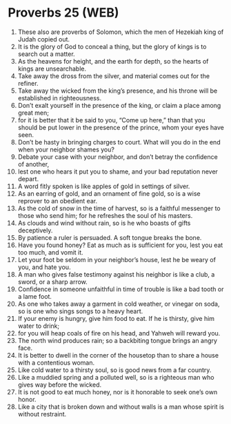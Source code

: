 * Proverbs 25 (WEB)
:PROPERTIES:
:ID: WEB/20-PRO25
:END:

1. These also are proverbs of Solomon, which the men of Hezekiah king of Judah copied out.
2. It is the glory of God to conceal a thing, but the glory of kings is to search out a matter.
3. As the heavens for height, and the earth for depth, so the hearts of kings are unsearchable.
4. Take away the dross from the silver, and material comes out for the refiner.
5. Take away the wicked from the king’s presence, and his throne will be established in righteousness.
6. Don’t exalt yourself in the presence of the king, or claim a place among great men;
7. for it is better that it be said to you, “Come up here,” than that you should be put lower in the presence of the prince, whom your eyes have seen.
8. Don’t be hasty in bringing charges to court. What will you do in the end when your neighbor shames you?
9. Debate your case with your neighbor, and don’t betray the confidence of another,
10. lest one who hears it put you to shame, and your bad reputation never depart.
11. A word fitly spoken is like apples of gold in settings of silver.
12. As an earring of gold, and an ornament of fine gold, so is a wise reprover to an obedient ear.
13. As the cold of snow in the time of harvest, so is a faithful messenger to those who send him; for he refreshes the soul of his masters.
14. As clouds and wind without rain, so is he who boasts of gifts deceptively.
15. By patience a ruler is persuaded. A soft tongue breaks the bone.
16. Have you found honey? Eat as much as is sufficient for you, lest you eat too much, and vomit it.
17. Let your foot be seldom in your neighbor’s house, lest he be weary of you, and hate you.
18. A man who gives false testimony against his neighbor is like a club, a sword, or a sharp arrow.
19. Confidence in someone unfaithful in time of trouble is like a bad tooth or a lame foot.
20. As one who takes away a garment in cold weather, or vinegar on soda, so is one who sings songs to a heavy heart.
21. If your enemy is hungry, give him food to eat. If he is thirsty, give him water to drink;
22. for you will heap coals of fire on his head, and Yahweh will reward you.
23. The north wind produces rain; so a backbiting tongue brings an angry face.
24. It is better to dwell in the corner of the housetop than to share a house with a contentious woman.
25. Like cold water to a thirsty soul, so is good news from a far country.
26. Like a muddied spring and a polluted well, so is a righteous man who gives way before the wicked.
27. It is not good to eat much honey, nor is it honorable to seek one’s own honor.
28. Like a city that is broken down and without walls is a man whose spirit is without restraint.
